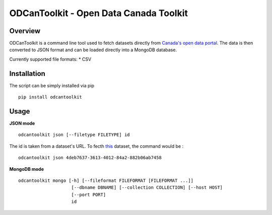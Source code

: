 ODCanToolkit - Open Data Canada Toolkit
=======================================

Overview
--------

ODCanToolkit is a command line tool used to fetch datasets directly from
`Canada's open data portal <http://open.canada.ca/>`__. The data is then
converted to JSON format and can be loaded directly into a MongoDB
database.

Currently supported file formats: \* CSV

Installation
------------

The script can be simply installed via pip

::

    pip install odcantoolkit

Usage
-----

**JSON mode**

::

    odcantoolkit json [--filetype FILETYPE] id

The id is taken from a dataset's URL. To fecth
`this <http://open.canada.ca/data/en/dataset/4deb7637-3613-4012-84a2-882b06ab7458>`__
dataset, the command would be :

::

    odcantoolkit json 4deb7637-3613-4012-84a2-882b06ab7458

**MongoDB mode**

::

    odcantoolkit mongo [-h] [--fileformat FILEFORMAT [FILEFORMAT ...]]
                        [--dbname DBNAME] [--collection COLLECTION] [--host HOST]
                        [--port PORT]
                        id
